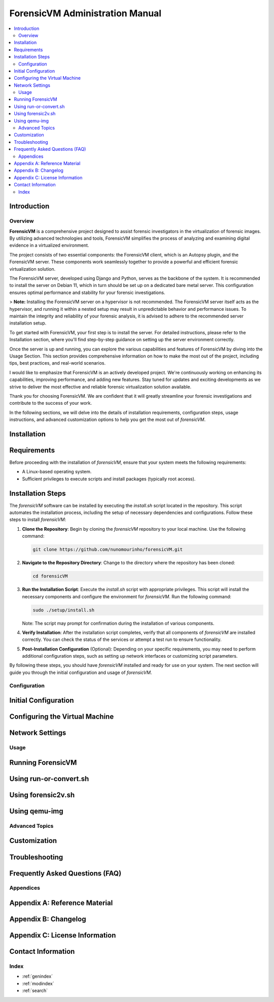 ForensicVM Administration Manual
================================

.. _forensicVM-admin-manual:

.. contents::
   :local:
   :depth: 2

Introduction
------------

.. _overview:

Overview
********

**ForensicVM** is a comprehensive project designed to assist forensic investigators in the virtualization of forensic images. By utilizing advanced technologies and tools, ForensicVM simplifies the process of analyzing and examining digital evidence in a virtualized environment.

The project consists of two essential components: the ForensicVM client, which is an Autopsy plugin, and the ForensicVM server. These components work seamlessly together to provide a powerful and efficient forensic virtualization solution.

The ForensicVM server, developed using Django and Python, serves as the backbone of the system. It is recommended to install the server on Debian 11, which in turn should be set up on a dedicated bare metal server. This configuration ensures optimal performance and stability for your forensic investigations.

> **Note:** Installing the ForensicVM server on a hypervisor is not recommended. The ForensicVM server itself acts as the hypervisor, and running it within a nested setup may result in unpredictable behavior and performance issues. To maintain the integrity and reliability of your forensic analysis, it is advised to adhere to the recommended server installation setup.

To get started with ForensicVM, your first step is to install the server. For detailed instructions, please refer to the Installation section, where you'll find step-by-step guidance on setting up the server environment correctly.

Once the server is up and running, you can explore the various capabilities and features of ForensicVM by diving into the Usage Section. This section provides comprehensive information on how to make the most out of the project, including tips, best practices, and real-world scenarios.

I would like to emphasize that ForensicVM is an actively developed project. We're continuously working on enhancing its capabilities, improving performance, and adding new features. Stay tuned for updates and exciting developments as we strive to deliver the most effective and reliable forensic virtualization solution available.

Thank you for choosing ForensicVM. We are confident that it will greatly streamline your forensic investigations and contribute to the success of your work.


In the following sections, we will delve into the details of installation requirements, configuration steps, usage instructions, and advanced customization options to help you get the most out of `forensicVM`.

Installation
------------

.. _requirements:

Requirements
------------
Before proceeding with the installation of `forensicVM`, ensure that your system meets the following requirements:

- A Linux-based operating system.
- Sufficient privileges to execute scripts and install packages (typically root access).

.. _installation-steps:

Installation Steps
------------------
The `forensicVM` software can be installed by executing the `install.sh` script located in the repository. This script automates the installation process, including the setup of necessary dependencies and configurations. Follow these steps to install `forensicVM`:

1. **Clone the Repository**:
   Begin by cloning the `forensicVM` repository to your local machine. Use the following command:

   .. code-block:: bash

      git clone https://github.com/nunomourinho/forensicVM.git

2. **Navigate to the Repository Directory**:
   Change to the directory where the repository has been cloned:

   .. code-block:: bash

      cd forensicVM

3. **Run the Installation Script**:
   Execute the `install.sh` script with appropriate privileges. This script will install the necessary components and configure the environment for `forensicVM`. Run the following command:

   .. code-block:: bash

      sudo ./setup/install.sh

   Note: The script may prompt for confirmation during the installation of various components.

4. **Verify Installation**:
   After the installation script completes, verify that all components of `forensicVM` are installed correctly. You can check the status of the services or attempt a test run to ensure functionality.

5. **Post-Installation Configuration** (Optional):
   Depending on your specific requirements, you may need to perform additional configuration steps, such as setting up network interfaces or customizing script parameters.

By following these steps, you should have `forensicVM` installed and ready for use on your system. The next section will guide you through the initial configuration and usage of `forensicVM`.


Configuration
**************

.. _initial-configuration:

Initial Configuration
---------------------

.. _configuring-vm:

Configuring the Virtual Machine
-------------------------------

.. _network-settings:

Network Settings
----------------

Usage
*****

.. _running-forensicvm:

Running ForensicVM
------------------

.. _using-run-or-convert:

Using run-or-convert.sh
-----------------------

.. _using-forensic2v:

Using forensic2v.sh
-------------------

.. _using-qemu-img:

Using qemu-img
--------------

Advanced Topics
****************

.. _customization:

Customization
-------------

.. _troubleshooting:

Troubleshooting
---------------

.. _faq:

Frequently Asked Questions (FAQ)
--------------------------------

Appendices
***********

.. _appendix-a:

Appendix A: Reference Material
------------------------------

.. _appendix-b:

Appendix B: Changelog
---------------------

.. _appendix-c:

Appendix C: License Information
-------------------------------

.. _contact-info:

Contact Information
-------------------

Index
******

.. _index:

* :ref:`genindex`
* :ref:`modindex`
* :ref:`search`


